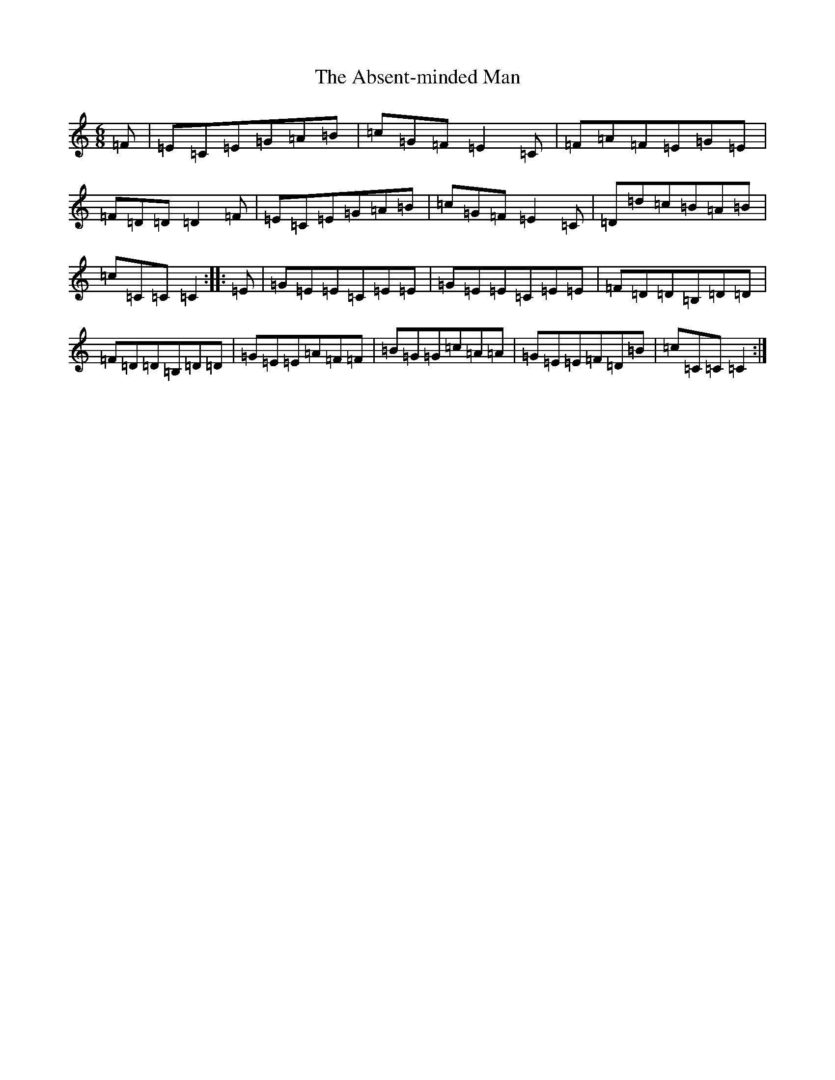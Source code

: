X: 279
T: Absent-minded Man, The
S: https://thesession.org/tunes/8444#setting8444
R: jig
M:6/8
L:1/8
K: C Major
=F|=E=C=E=G=A=B|=c=G=F=E2=C|=F=A=F=E=G=E|=F=D=D=D2=F|=E=C=E=G=A=B|=c=G=F=E2=C|=D=d=c=B=A=B|=c=C=C=C2:||:=E|=G=E=E=C=E=E|=G=E=E=C=E=E|=F=D=D=B,=D=D|=F=D=D=B,=D=D|=G=E=E=A=F=F|=B=G=G=c=A=A|=G=E=E=F=D=B|=c=C=C=C2:|
